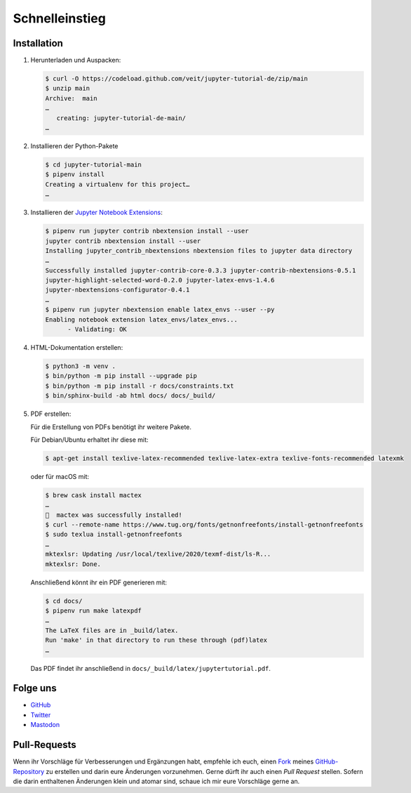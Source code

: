 Schnelleinstieg
===============

|Contributors| |License| |Docs| |Pyup| |DOI|

.. |Contributors| image:: https://img.shields.io/github/contributors/veit/jupyter-tutorial-de.svg
   :target: https://github.com/veit/jupyter-tutorial-de/graphs/contributors
.. |License| image:: https://img.shields.io/github/license/veit/jupyter-tutorial-de.svg
   :target: https://github.com/veit/jupyter-tutorial-de/blob/main/LICENSE
.. |Docs| image:: https://readthedocs.org/projects/jupyter-tutorial-de/badge/?version=latest
   :target: https://jupyter-tutorial.readthedocs.io/de/latest/
.. |Pyup| image:: https://pyup.io/repos/github/veit/jupyter-tutorial-de/shield.svg
   :target: https://pyup.io/repos/github/veit/jupyter-tutorial-de/
.. |DOI| image:: https://zenodo.org/badge/307380211.svg
   :target: https://zenodo.org/badge/latestdoi/307380211

.. first-steps::

Installation
------------

#. Herunterladen und Auspacken:

   .. code-block:: console

    $ curl -O https://codeload.github.com/veit/jupyter-tutorial-de/zip/main
    $ unzip main
    Archive:  main
    …
       creating: jupyter-tutorial-de-main/
    …

#. Installieren der Python-Pakete

   .. code-block:: console

    $ cd jupyter-tutorial-main
    $ pipenv install
    Creating a virtualenv for this project…
    …

#. Installieren der `Jupyter Notebook Extensions
   <https://jupyter-contrib-nbextensions.readthedocs.io/>`_:

   .. code-block:: console

    $ pipenv run jupyter contrib nbextension install --user
    jupyter contrib nbextension install --user
    Installing jupyter_contrib_nbextensions nbextension files to jupyter data directory
    …
    Successfully installed jupyter-contrib-core-0.3.3 jupyter-contrib-nbextensions-0.5.1
    jupyter-highlight-selected-word-0.2.0 jupyter-latex-envs-1.4.6
    jupyter-nbextensions-configurator-0.4.1
    …
    $ pipenv run jupyter nbextension enable latex_envs --user --py
    Enabling notebook extension latex_envs/latex_envs...
          - Validating: OK

#. HTML-Dokumentation erstellen:

   .. code-block:: console

    $ python3 -m venv .
    $ bin/python -m pip install --upgrade pip
    $ bin/python -m pip install -r docs/constraints.txt
    $ bin/sphinx-build -ab html docs/ docs/_build/

#. PDF erstellen:

   Für die Erstellung von PDFs benötigt ihr weitere Pakete.

   Für Debian/Ubuntu erhaltet ihr diese mit:

   .. code-block:: console

    $ apt-get install texlive-latex-recommended texlive-latex-extra texlive-fonts-recommended latexmk

   oder für macOS mit:

   .. code-block:: console

    $ brew cask install mactex
    …
    🍺  mactex was successfully installed!
    $ curl --remote-name https://www.tug.org/fonts/getnonfreefonts/install-getnonfreefonts
    $ sudo texlua install-getnonfreefonts
    …
    mktexlsr: Updating /usr/local/texlive/2020/texmf-dist/ls-R...
    mktexlsr: Done.

   Anschließend könnt ihr ein PDF generieren mit:

   .. code-block:: console

    $ cd docs/
    $ pipenv run make latexpdf
    …
    The LaTeX files are in _build/latex.
    Run 'make' in that directory to run these through (pdf)latex
    …

   Das PDF findet ihr anschließend in ``docs/_build/latex/jupytertutorial.pdf``.

Folge uns
---------

* `GitHub <https://github.com/veit/jupyter-tutorial>`_
* `Twitter <https://twitter.com/JupyterTutorial>`_
* `Mastodon <https://mastodon.social/web/accounts/1089854>`_

Pull-Requests
-------------

Wenn ihr Vorschläge für Verbesserungen und Ergänzungen habt, empfehle ich euch,
einen `Fork <https://github.com/veit/jupyter-tutorial-de/fork>`_ meines
`GitHub-Repository <https://github.com/veit/jupyter-tutorial-de/>`_ zu erstellen
und darin eure Änderungen vorzunehmen. Gerne dürft ihr auch einen *Pull Request*
stellen. Sofern die darin enthaltenen Änderungen klein und atomar sind, schaue ich
mir eure Vorschläge gerne an.
